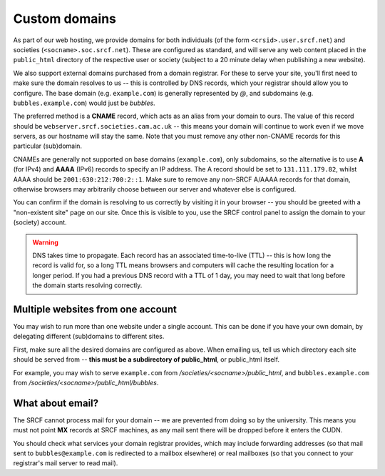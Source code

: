Custom domains
--------------

As part of our web hosting, we provide domains for both individuals (of the form ``<crsid>.user.srcf.net``) and societies (``<socname>.soc.srcf.net``).  These are configured as standard, and will serve any web content placed in the ``public_html`` directory of the respective user or society (subject to a 20 minute delay when publishing a new website).

We also support external domains purchased from a domain registrar.  For these to serve your site, you'll first need to make sure the domain resolves to us -- this is controlled by DNS records, which your registrar should allow you to configure.  The base domain (e.g. ``example.com``) is generally represented by *@*, and subdomains (e.g. ``bubbles.example.com``) would just be *bubbles*.

The preferred method is a **CNAME** record, which acts as an alias from your domain to ours.  The value of this record should be ``webserver.srcf.societies.cam.ac.uk`` -- this means your domain will continue to work even if we move servers, as our hostname will stay the same.  Note that you must remove any other non-CNAME records for this particular (sub)domain.

CNAMEs are generally not supported on base domains (``example.com``), only subdomains, so the alternative is to use **A** (for IPv4) and **AAAA** (IPv6) records to specify an IP address.  The A record should be set to ``131.111.179.82``, whilst AAAA should be ``2001:630:212:700:2::1``.  Make sure to remove any non-SRCF A/AAAA records for that domain, otherwise browsers may arbitrarily choose between our server and whatever else is configured.

You can confirm if the domain is resolving to us correctly by visiting it in your browser -- you should be greeted with a "non-existent site" page on our site.  Once this is visible to you, use the SRCF control panel to assign the domain to your (society) account.

.. warning::

    DNS takes time to propagate.  Each record has an associated time-to-live (TTL) -- this is how long the record is valid for, so a long TTL means browsers and computers will cache the resulting location for a longer period.  If you had a previous DNS record with a TTL of 1 day, you may need to wait that long before the domain starts resolving correctly.

Multiple websites from one account
~~~~~~~~~~~~~~~~~~~~~~~~~~~~~~~~~~

You may wish to run more than one website under a single account.  This can be done if you have your own domain, by delegating different (sub)domains to different sites.

First, make sure all the desired domains are configured as above.  When emailing us, tell us which directory each site should be served from -- **this must be a subdirectory of public_html**, or public_html itself.

For example, you may wish to serve ``example.com`` from */societies/<socname>/public_html*, and ``bubbles.example.com`` from */societies/<socname>/public_html/bubbles*.

What about email?
~~~~~~~~~~~~~~~~~

The SRCF cannot process mail for your domain -- we are prevented from doing so by the university.  This means you must not point **MX** records at SRCF machines, as any mail sent there will be dropped before it enters the CUDN.

You should check what services your domain registrar provides, which may include forwarding addresses (so that mail sent to ``bubbles@example.com`` is redirected to a mailbox elsewhere) or real mailboxes (so that you connect to your registrar's mail server to read mail).
